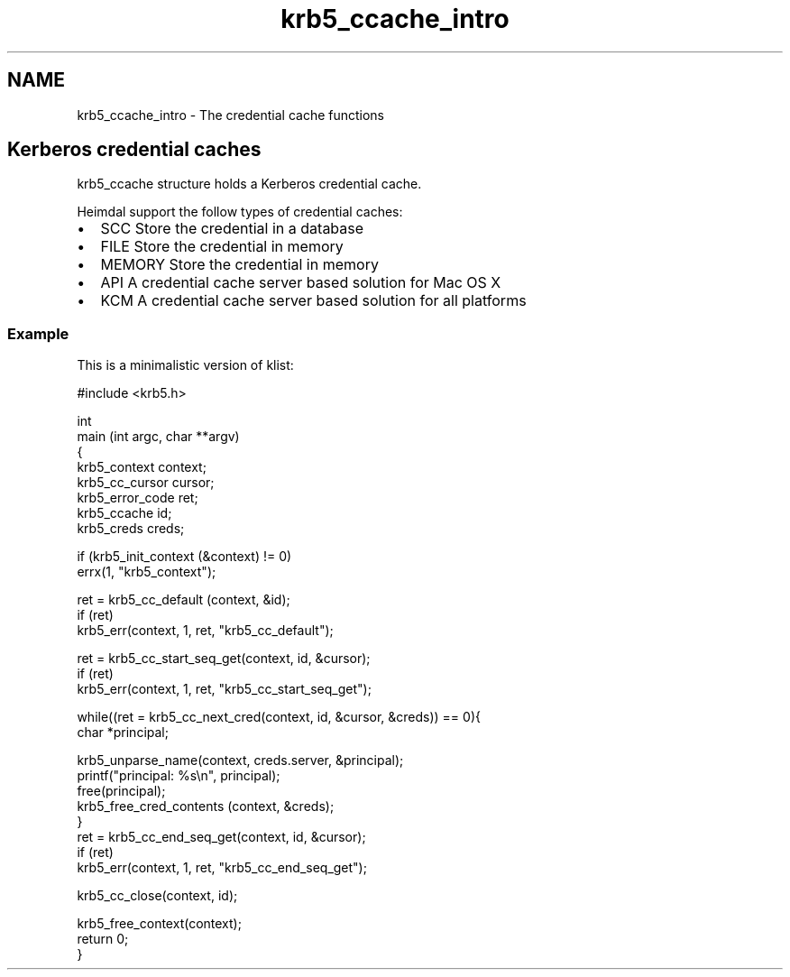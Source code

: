 .\"	$NetBSD: krb5_ccache_intro.3,v 1.3 2023/06/19 21:41:40 christos Exp $
.\"
.TH "krb5_ccache_intro" 3 "Tue Nov 15 2022" "Version 7.8.0" "Heimdal Kerberos 5 library" \" -*- nroff -*-
.ad l
.nh
.SH NAME
krb5_ccache_intro \- The credential cache functions 

.SH "Kerberos credential caches"
.PP
krb5_ccache structure holds a Kerberos credential cache\&.
.PP
Heimdal support the follow types of credential caches:
.PP
.IP "\(bu" 2
SCC Store the credential in a database
.IP "\(bu" 2
FILE Store the credential in memory
.IP "\(bu" 2
MEMORY Store the credential in memory
.IP "\(bu" 2
API A credential cache server based solution for Mac OS X
.IP "\(bu" 2
KCM A credential cache server based solution for all platforms
.PP
.SS "Example"
This is a minimalistic version of klist: 
.PP
.nf
#include <krb5\&.h>

int
main (int argc, char **argv)
{
    krb5_context context;
    krb5_cc_cursor cursor;
    krb5_error_code ret;
    krb5_ccache id;
    krb5_creds creds;

    if (krb5_init_context (&context) != 0)
        errx(1, "krb5_context");

    ret = krb5_cc_default (context, &id);
    if (ret)
        krb5_err(context, 1, ret, "krb5_cc_default");

    ret = krb5_cc_start_seq_get(context, id, &cursor);
    if (ret)
        krb5_err(context, 1, ret, "krb5_cc_start_seq_get");

    while((ret = krb5_cc_next_cred(context, id, &cursor, &creds)) == 0){
        char *principal;

        krb5_unparse_name(context, creds\&.server, &principal);
        printf("principal: %s\\n", principal);
        free(principal);
        krb5_free_cred_contents (context, &creds);
    }
    ret = krb5_cc_end_seq_get(context, id, &cursor);
    if (ret)
        krb5_err(context, 1, ret, "krb5_cc_end_seq_get");

    krb5_cc_close(context, id);

    krb5_free_context(context);
    return 0;
}

.fi
.PP
 
